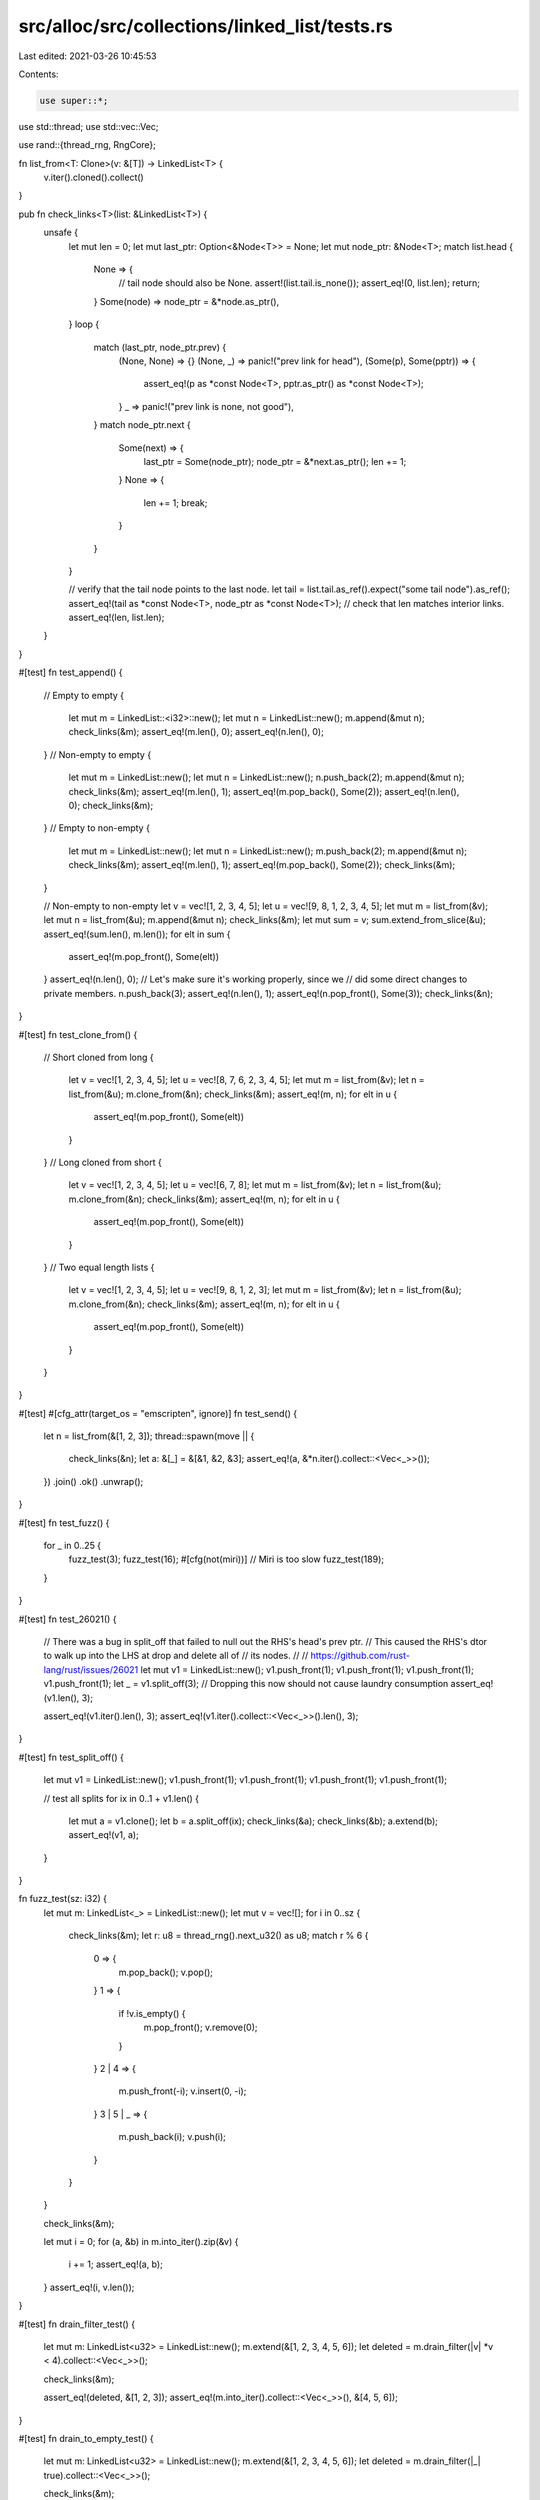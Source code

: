 src/alloc/src/collections/linked_list/tests.rs
==============================================

Last edited: 2021-03-26 10:45:53

Contents:

.. code-block:: rs

    use super::*;

use std::thread;
use std::vec::Vec;

use rand::{thread_rng, RngCore};

fn list_from<T: Clone>(v: &[T]) -> LinkedList<T> {
    v.iter().cloned().collect()
}

pub fn check_links<T>(list: &LinkedList<T>) {
    unsafe {
        let mut len = 0;
        let mut last_ptr: Option<&Node<T>> = None;
        let mut node_ptr: &Node<T>;
        match list.head {
            None => {
                // tail node should also be None.
                assert!(list.tail.is_none());
                assert_eq!(0, list.len);
                return;
            }
            Some(node) => node_ptr = &*node.as_ptr(),
        }
        loop {
            match (last_ptr, node_ptr.prev) {
                (None, None) => {}
                (None, _) => panic!("prev link for head"),
                (Some(p), Some(pptr)) => {
                    assert_eq!(p as *const Node<T>, pptr.as_ptr() as *const Node<T>);
                }
                _ => panic!("prev link is none, not good"),
            }
            match node_ptr.next {
                Some(next) => {
                    last_ptr = Some(node_ptr);
                    node_ptr = &*next.as_ptr();
                    len += 1;
                }
                None => {
                    len += 1;
                    break;
                }
            }
        }

        // verify that the tail node points to the last node.
        let tail = list.tail.as_ref().expect("some tail node").as_ref();
        assert_eq!(tail as *const Node<T>, node_ptr as *const Node<T>);
        // check that len matches interior links.
        assert_eq!(len, list.len);
    }
}

#[test]
fn test_append() {
    // Empty to empty
    {
        let mut m = LinkedList::<i32>::new();
        let mut n = LinkedList::new();
        m.append(&mut n);
        check_links(&m);
        assert_eq!(m.len(), 0);
        assert_eq!(n.len(), 0);
    }
    // Non-empty to empty
    {
        let mut m = LinkedList::new();
        let mut n = LinkedList::new();
        n.push_back(2);
        m.append(&mut n);
        check_links(&m);
        assert_eq!(m.len(), 1);
        assert_eq!(m.pop_back(), Some(2));
        assert_eq!(n.len(), 0);
        check_links(&m);
    }
    // Empty to non-empty
    {
        let mut m = LinkedList::new();
        let mut n = LinkedList::new();
        m.push_back(2);
        m.append(&mut n);
        check_links(&m);
        assert_eq!(m.len(), 1);
        assert_eq!(m.pop_back(), Some(2));
        check_links(&m);
    }

    // Non-empty to non-empty
    let v = vec![1, 2, 3, 4, 5];
    let u = vec![9, 8, 1, 2, 3, 4, 5];
    let mut m = list_from(&v);
    let mut n = list_from(&u);
    m.append(&mut n);
    check_links(&m);
    let mut sum = v;
    sum.extend_from_slice(&u);
    assert_eq!(sum.len(), m.len());
    for elt in sum {
        assert_eq!(m.pop_front(), Some(elt))
    }
    assert_eq!(n.len(), 0);
    // Let's make sure it's working properly, since we
    // did some direct changes to private members.
    n.push_back(3);
    assert_eq!(n.len(), 1);
    assert_eq!(n.pop_front(), Some(3));
    check_links(&n);
}

#[test]
fn test_clone_from() {
    // Short cloned from long
    {
        let v = vec![1, 2, 3, 4, 5];
        let u = vec![8, 7, 6, 2, 3, 4, 5];
        let mut m = list_from(&v);
        let n = list_from(&u);
        m.clone_from(&n);
        check_links(&m);
        assert_eq!(m, n);
        for elt in u {
            assert_eq!(m.pop_front(), Some(elt))
        }
    }
    // Long cloned from short
    {
        let v = vec![1, 2, 3, 4, 5];
        let u = vec![6, 7, 8];
        let mut m = list_from(&v);
        let n = list_from(&u);
        m.clone_from(&n);
        check_links(&m);
        assert_eq!(m, n);
        for elt in u {
            assert_eq!(m.pop_front(), Some(elt))
        }
    }
    // Two equal length lists
    {
        let v = vec![1, 2, 3, 4, 5];
        let u = vec![9, 8, 1, 2, 3];
        let mut m = list_from(&v);
        let n = list_from(&u);
        m.clone_from(&n);
        check_links(&m);
        assert_eq!(m, n);
        for elt in u {
            assert_eq!(m.pop_front(), Some(elt))
        }
    }
}

#[test]
#[cfg_attr(target_os = "emscripten", ignore)]
fn test_send() {
    let n = list_from(&[1, 2, 3]);
    thread::spawn(move || {
        check_links(&n);
        let a: &[_] = &[&1, &2, &3];
        assert_eq!(a, &*n.iter().collect::<Vec<_>>());
    })
    .join()
    .ok()
    .unwrap();
}

#[test]
fn test_fuzz() {
    for _ in 0..25 {
        fuzz_test(3);
        fuzz_test(16);
        #[cfg(not(miri))] // Miri is too slow
        fuzz_test(189);
    }
}

#[test]
fn test_26021() {
    // There was a bug in split_off that failed to null out the RHS's head's prev ptr.
    // This caused the RHS's dtor to walk up into the LHS at drop and delete all of
    // its nodes.
    //
    // https://github.com/rust-lang/rust/issues/26021
    let mut v1 = LinkedList::new();
    v1.push_front(1);
    v1.push_front(1);
    v1.push_front(1);
    v1.push_front(1);
    let _ = v1.split_off(3); // Dropping this now should not cause laundry consumption
    assert_eq!(v1.len(), 3);

    assert_eq!(v1.iter().len(), 3);
    assert_eq!(v1.iter().collect::<Vec<_>>().len(), 3);
}

#[test]
fn test_split_off() {
    let mut v1 = LinkedList::new();
    v1.push_front(1);
    v1.push_front(1);
    v1.push_front(1);
    v1.push_front(1);

    // test all splits
    for ix in 0..1 + v1.len() {
        let mut a = v1.clone();
        let b = a.split_off(ix);
        check_links(&a);
        check_links(&b);
        a.extend(b);
        assert_eq!(v1, a);
    }
}

fn fuzz_test(sz: i32) {
    let mut m: LinkedList<_> = LinkedList::new();
    let mut v = vec![];
    for i in 0..sz {
        check_links(&m);
        let r: u8 = thread_rng().next_u32() as u8;
        match r % 6 {
            0 => {
                m.pop_back();
                v.pop();
            }
            1 => {
                if !v.is_empty() {
                    m.pop_front();
                    v.remove(0);
                }
            }
            2 | 4 => {
                m.push_front(-i);
                v.insert(0, -i);
            }
            3 | 5 | _ => {
                m.push_back(i);
                v.push(i);
            }
        }
    }

    check_links(&m);

    let mut i = 0;
    for (a, &b) in m.into_iter().zip(&v) {
        i += 1;
        assert_eq!(a, b);
    }
    assert_eq!(i, v.len());
}

#[test]
fn drain_filter_test() {
    let mut m: LinkedList<u32> = LinkedList::new();
    m.extend(&[1, 2, 3, 4, 5, 6]);
    let deleted = m.drain_filter(|v| *v < 4).collect::<Vec<_>>();

    check_links(&m);

    assert_eq!(deleted, &[1, 2, 3]);
    assert_eq!(m.into_iter().collect::<Vec<_>>(), &[4, 5, 6]);
}

#[test]
fn drain_to_empty_test() {
    let mut m: LinkedList<u32> = LinkedList::new();
    m.extend(&[1, 2, 3, 4, 5, 6]);
    let deleted = m.drain_filter(|_| true).collect::<Vec<_>>();

    check_links(&m);

    assert_eq!(deleted, &[1, 2, 3, 4, 5, 6]);
    assert_eq!(m.into_iter().collect::<Vec<_>>(), &[]);
}

#[test]
fn test_cursor_move_peek() {
    let mut m: LinkedList<u32> = LinkedList::new();
    m.extend(&[1, 2, 3, 4, 5, 6]);
    let mut cursor = m.cursor_front();
    assert_eq!(cursor.current(), Some(&1));
    assert_eq!(cursor.peek_next(), Some(&2));
    assert_eq!(cursor.peek_prev(), None);
    assert_eq!(cursor.index(), Some(0));
    cursor.move_prev();
    assert_eq!(cursor.current(), None);
    assert_eq!(cursor.peek_next(), Some(&1));
    assert_eq!(cursor.peek_prev(), Some(&6));
    assert_eq!(cursor.index(), None);
    cursor.move_next();
    cursor.move_next();
    assert_eq!(cursor.current(), Some(&2));
    assert_eq!(cursor.peek_next(), Some(&3));
    assert_eq!(cursor.peek_prev(), Some(&1));
    assert_eq!(cursor.index(), Some(1));

    let mut cursor = m.cursor_back();
    assert_eq!(cursor.current(), Some(&6));
    assert_eq!(cursor.peek_next(), None);
    assert_eq!(cursor.peek_prev(), Some(&5));
    assert_eq!(cursor.index(), Some(5));
    cursor.move_next();
    assert_eq!(cursor.current(), None);
    assert_eq!(cursor.peek_next(), Some(&1));
    assert_eq!(cursor.peek_prev(), Some(&6));
    assert_eq!(cursor.index(), None);
    cursor.move_prev();
    cursor.move_prev();
    assert_eq!(cursor.current(), Some(&5));
    assert_eq!(cursor.peek_next(), Some(&6));
    assert_eq!(cursor.peek_prev(), Some(&4));
    assert_eq!(cursor.index(), Some(4));

    let mut m: LinkedList<u32> = LinkedList::new();
    m.extend(&[1, 2, 3, 4, 5, 6]);
    let mut cursor = m.cursor_front_mut();
    assert_eq!(cursor.current(), Some(&mut 1));
    assert_eq!(cursor.peek_next(), Some(&mut 2));
    assert_eq!(cursor.peek_prev(), None);
    assert_eq!(cursor.index(), Some(0));
    cursor.move_prev();
    assert_eq!(cursor.current(), None);
    assert_eq!(cursor.peek_next(), Some(&mut 1));
    assert_eq!(cursor.peek_prev(), Some(&mut 6));
    assert_eq!(cursor.index(), None);
    cursor.move_next();
    cursor.move_next();
    assert_eq!(cursor.current(), Some(&mut 2));
    assert_eq!(cursor.peek_next(), Some(&mut 3));
    assert_eq!(cursor.peek_prev(), Some(&mut 1));
    assert_eq!(cursor.index(), Some(1));
    let mut cursor2 = cursor.as_cursor();
    assert_eq!(cursor2.current(), Some(&2));
    assert_eq!(cursor2.index(), Some(1));
    cursor2.move_next();
    assert_eq!(cursor2.current(), Some(&3));
    assert_eq!(cursor2.index(), Some(2));
    assert_eq!(cursor.current(), Some(&mut 2));
    assert_eq!(cursor.index(), Some(1));

    let mut m: LinkedList<u32> = LinkedList::new();
    m.extend(&[1, 2, 3, 4, 5, 6]);
    let mut cursor = m.cursor_back_mut();
    assert_eq!(cursor.current(), Some(&mut 6));
    assert_eq!(cursor.peek_next(), None);
    assert_eq!(cursor.peek_prev(), Some(&mut 5));
    assert_eq!(cursor.index(), Some(5));
    cursor.move_next();
    assert_eq!(cursor.current(), None);
    assert_eq!(cursor.peek_next(), Some(&mut 1));
    assert_eq!(cursor.peek_prev(), Some(&mut 6));
    assert_eq!(cursor.index(), None);
    cursor.move_prev();
    cursor.move_prev();
    assert_eq!(cursor.current(), Some(&mut 5));
    assert_eq!(cursor.peek_next(), Some(&mut 6));
    assert_eq!(cursor.peek_prev(), Some(&mut 4));
    assert_eq!(cursor.index(), Some(4));
    let mut cursor2 = cursor.as_cursor();
    assert_eq!(cursor2.current(), Some(&5));
    assert_eq!(cursor2.index(), Some(4));
    cursor2.move_prev();
    assert_eq!(cursor2.current(), Some(&4));
    assert_eq!(cursor2.index(), Some(3));
    assert_eq!(cursor.current(), Some(&mut 5));
    assert_eq!(cursor.index(), Some(4));
}

#[test]
fn test_cursor_mut_insert() {
    let mut m: LinkedList<u32> = LinkedList::new();
    m.extend(&[1, 2, 3, 4, 5, 6]);
    let mut cursor = m.cursor_front_mut();
    cursor.insert_before(7);
    cursor.insert_after(8);
    check_links(&m);
    assert_eq!(m.iter().cloned().collect::<Vec<_>>(), &[7, 1, 8, 2, 3, 4, 5, 6]);
    let mut cursor = m.cursor_front_mut();
    cursor.move_prev();
    cursor.insert_before(9);
    cursor.insert_after(10);
    check_links(&m);
    assert_eq!(m.iter().cloned().collect::<Vec<_>>(), &[10, 7, 1, 8, 2, 3, 4, 5, 6, 9]);
    let mut cursor = m.cursor_front_mut();
    cursor.move_prev();
    assert_eq!(cursor.remove_current(), None);
    cursor.move_next();
    cursor.move_next();
    assert_eq!(cursor.remove_current(), Some(7));
    cursor.move_prev();
    cursor.move_prev();
    cursor.move_prev();
    assert_eq!(cursor.remove_current(), Some(9));
    cursor.move_next();
    assert_eq!(cursor.remove_current(), Some(10));
    check_links(&m);
    assert_eq!(m.iter().cloned().collect::<Vec<_>>(), &[1, 8, 2, 3, 4, 5, 6]);
    let mut cursor = m.cursor_front_mut();
    let mut p: LinkedList<u32> = LinkedList::new();
    p.extend(&[100, 101, 102, 103]);
    let mut q: LinkedList<u32> = LinkedList::new();
    q.extend(&[200, 201, 202, 203]);
    cursor.splice_after(p);
    cursor.splice_before(q);
    check_links(&m);
    assert_eq!(
        m.iter().cloned().collect::<Vec<_>>(),
        &[200, 201, 202, 203, 1, 100, 101, 102, 103, 8, 2, 3, 4, 5, 6]
    );
    let mut cursor = m.cursor_front_mut();
    cursor.move_prev();
    let tmp = cursor.split_before();
    assert_eq!(m.into_iter().collect::<Vec<_>>(), &[]);
    m = tmp;
    let mut cursor = m.cursor_front_mut();
    cursor.move_next();
    cursor.move_next();
    cursor.move_next();
    cursor.move_next();
    cursor.move_next();
    cursor.move_next();
    let tmp = cursor.split_after();
    assert_eq!(tmp.into_iter().collect::<Vec<_>>(), &[102, 103, 8, 2, 3, 4, 5, 6]);
    check_links(&m);
    assert_eq!(m.iter().cloned().collect::<Vec<_>>(), &[200, 201, 202, 203, 1, 100, 101]);
}


